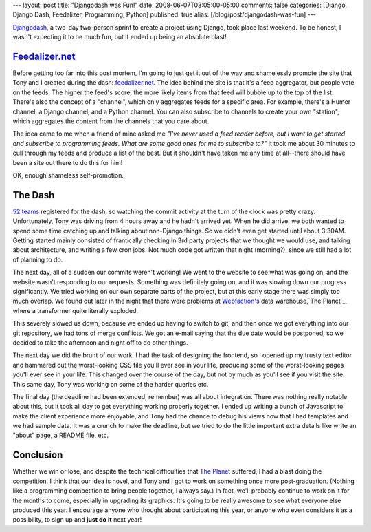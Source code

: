 ---
layout: post
title: "Djangodash was Fun!"
date: 2008-06-07T03:05:00-05:00
comments: false
categories: [Django, Django Dash, Feedalizer, Programming, Python]
published: true
alias: [/blog/post/djangodash-was-fun]
---

Djangodash_, a two-day two-person sprint to create a project using Django, took place last weekend.  To be honest, I wasn't expecting it to be much fun, but it ended up being an absolute blast!

Feedalizer.net_
---------------

Before getting too far into this post mortem, I'm going to just get it out of the way and shamelessly promote the site that Tony and I created during the dash: feedalizer.net_.  The idea behind the site is that it's a feed aggregator, but people vote on the feeds.  The higher the feed's score, the more likely items from that feed will bubble up to the top of the list.  There's also the concept of a "channel", which only aggregates feeds for a specific area.  For example, there's a Humor channel, a Django channel, and a Python channel.  You can also subscribe to channels to create your own "station", which aggregates the content from the channels that you care about.

The idea came to me when a friend of mine asked me *"I've never used a feed reader before, but I want to get started and subscribe to programming feeds.  What are some good ones for me to subscribe to?"*  It took me about 30 minutes to cull through my feeds and produce a list of the best.  But it shouldn't have taken me any time at all--there should have been a site out there to do this for him!

OK, enough shameless self-promotion.

The Dash
--------

`52 teams`_ registered for the dash, so watching the commit activity at the turn of the clock was pretty crazy.  Unfortunately, Tony was driving from 4 hours away and he hadn't arrived yet.  When he did arrive, we both wanted to spend some time catching up and talking about non-Django things.  So we didn't even get started until about 3:30AM.  Getting started mainly consisted of frantically checking in 3rd party projects that we thought we would use, and talking about architecture, and writing a few cron jobs.  Not much code got written that night (morning?), since we still had a lot of planning to do.

The next day, all of a sudden our commits weren't working!  We went to the website to see what was going on, and the website wasn't responding to our requests.  Something was definitely going on, and it was slowing down our progress significantly.  We tried working on our own separate parts of the project, but at this early stage there was simply too much overlap.  We found out later in the night that there were problems at `Webfaction's`_ data warehouse,`The Planet`_, where a transformer quite literally exploded.

This severely slowed us down, because we ended up having to switch to git, and then once we got everything into our git repository, we had tons of merge conflicts.  We got an e-mail saying that the due date would be postponed, so we decided to take the afternoon and night off to do other things.

The next day we did the brunt of our work.  I had the task of designing the frontend, so I opened up my trusty text editor and hammered out the worst-looking CSS file you'll ever see in your life, producing some of the worst-looking pages you'll ever see in your life.  This changed over the course of the day, but not by much as you'll see if you visit the site.  This same day, Tony was working on some of the harder queries etc.

The final day (the deadline had been extended, remember) was all about integration.  There was nothing really notable about this, but it took all day to get everything working properly together.  I ended up writing a bunch of Javascript to make the client experience more enjoyable, and Tony had the chance to debug his views now that I had templates and we had sample data.  It was a crunch to make the deadline, but we tried to do the little important extra details like write an "about" page, a README file, etc.

Conclusion
----------

Whether we win or lose, and despite the technical difficulties that `The Planet`_ suffered, I had a blast doing the competition.  I think that our idea is novel, and Tony and I got to work on something once more post-graduation.  (Nothing like a programming competition to bring people together, I always say.)  In fact, we'll probably continue to work on it for the months to come, especially in upgrading its graphics.  It's going to be really awesome to see what everyone else produced this year.  I encourage anyone who thought about participating this year, or anyone who even considers it as a possibility, to sign up and **just do it** next year!

.. _Djangodash: http://djangodash.com/
.. _Feedalizer.net: http://feedalizer.net/
.. _feedalizer.net: http://feedalizer.net/
.. _someone: http://ejohn.org/
.. _`52 teams`: http://djangodash.com/contest/team/
.. _`Webfaction's`: http://www.webfaction.com/
.. _`The Planet`: http://www.theplanet.com/